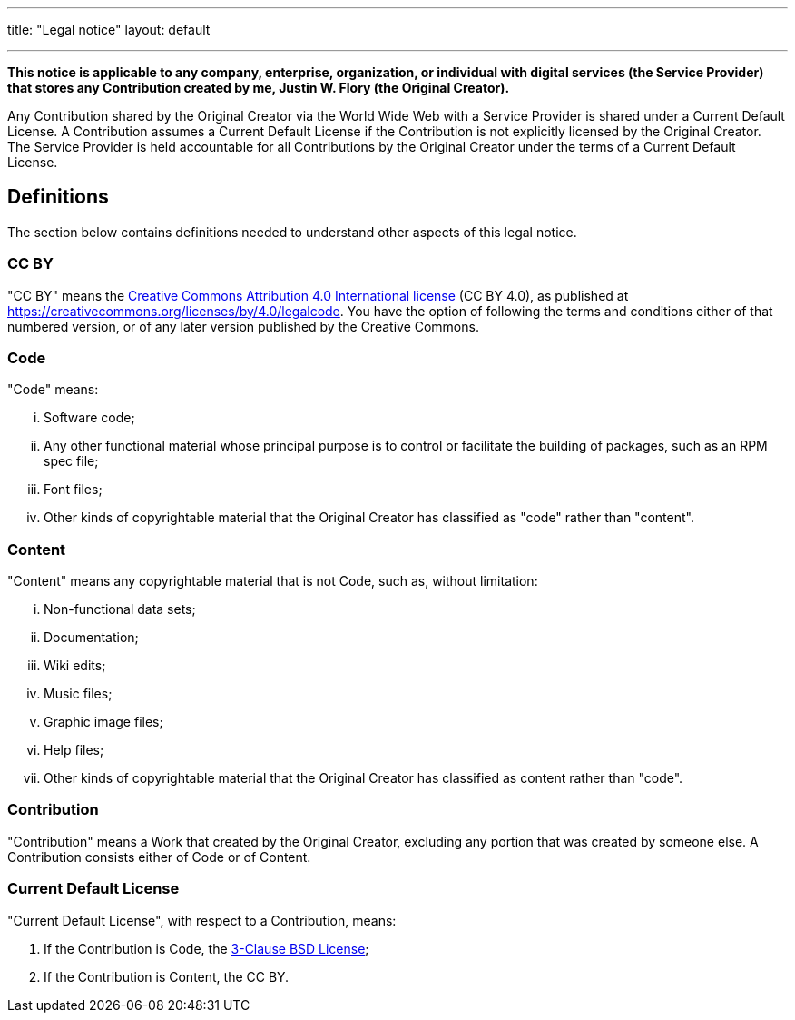 ---
title: "Legal notice"
layout: default

---

*This notice is applicable to any company, enterprise, organization, or individual with digital services (the Service Provider) that stores any Contribution created by me, Justin W. Flory (the Original Creator).*

Any Contribution shared by the Original Creator via the World Wide Web with a Service Provider is shared under a Current Default License.
A Contribution assumes a Current Default License if the Contribution is not explicitly licensed by the Original Creator.
The Service Provider is held accountable for all Contributions by the Original Creator under the terms of a Current Default License.


== Definitions

The section below contains definitions needed to understand other aspects of this legal notice.

=== CC BY

"CC BY" means the https://creativecommons.org/licenses/by/4.0/legalcode[Creative Commons Attribution 4.0 International license] (CC BY 4.0), as published at https://creativecommons.org/licenses/by/4.0/legalcode.
You have the option of following the terms and conditions either of that numbered version, or of any later version published by the Creative Commons.

=== Code

"Code" means:

[lowerroman]
. Software code;
. Any other functional material whose principal purpose is to control or facilitate the building of packages, such as an RPM spec file;
. Font files;
. Other kinds of copyrightable material that the Original Creator has classified as "code" rather than "content".

=== Content

"Content" means any copyrightable material that is not Code, such as, without limitation:

[lowerroman]
. Non-functional data sets;
. Documentation;
. Wiki edits;
. Music files;
. Graphic image files;
. Help files;
. Other kinds of copyrightable material that the Original Creator has classified as content rather than "code".

=== Contribution

"Contribution" means a Work that created by the Original Creator, excluding any portion that was created by someone else.
A Contribution consists either of Code or of Content.

=== Current Default License

"Current Default License", with respect to a Contribution, means:

[arabic]
. If the Contribution is Code, the https://opensource.org/licenses/BSD-3-Clause[3-Clause BSD License];
. If the Contribution is Content, the CC BY.
